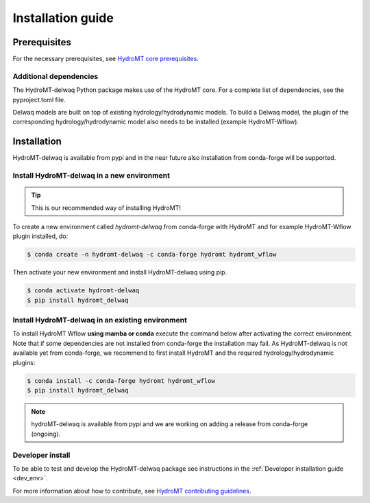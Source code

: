 .. _installation_guide:

==================
Installation guide
==================

Prerequisites
=============

For the necessary prerequisites, see `HydroMT core prerequisites <https://deltares.github.io/hydromt/latest/getting_started/installation.html#prerequisites>`_.

Additional dependencies
-----------------------

The HydroMT-delwaq Python package makes use of the HydroMT core.
For a complete list of dependencies, see the pyproject.toml file. 

Delwaq models are built on top of existing hydrology/hydrodynamic models. 
To build a Delwaq model, the plugin of the corresponding hydrology/hydrodynamic model 
also needs to be installed (example HydroMT-Wflow).

Installation
============

HydroMT-delwaq is available from pypi and in the near future also installation from conda-forge will be supported.

Install HydroMT-delwaq in a new environment
-------------------------------------------
.. Tip::

    This is our recommended way of installing HydroMT!

To create a new environment called `hydromt-delwaq` from conda-forge with HydroMT and for example HydroMT-Wflow plugin installed, do:

.. code-block:: console

    $ conda create -n hydromt-delwaq -c conda-forge hydromt hydromt_wflow

Then activate your new environment and install HydroMT-delwaq using pip.

.. code-block:: console

    $ conda activate hydromt-delwaq
    $ pip install hydromt_delwaq

Install HydroMT-delwaq in an existing environment
-------------------------------------------------
To install HydroMT Wflow **using mamba or conda** execute the command below after activating the correct environment. 
Note that if some dependencies are not installed from conda-forge the installation may fail. As HydroMT-delwaq is not 
available yet from conda-forge, we recommend to first install HydroMT and the required hydrology/hydrodynamic plugins:

.. code-block:: console

    $ conda install -c conda-forge hydromt hydromt_wflow
    $ pip install hydromt_delwaq

.. Note::

    hydroMT-delwaq is available from pypi and we are working on adding a release from conda-forge (ongoing).

Developer install
-----------------

To be able to test and develop the HydroMT-delwaq package see instructions in the :ref:`Developer installation guide <dev_env>`.

For more information about how to contribute, see `HydroMT contributing guidelines <https://hydromt.readthedocs.io/en/latest/contributing.html>`_.

